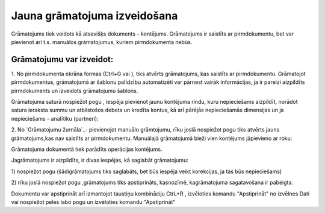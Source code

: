 .. 14053 =================================Jauna grāmatojuma izveidošana================================= 


Grāmatojums tiek veidots kā atsevišķs dokuments – kontējums.
Grāmatojums ir saistīts ar pirmdokumentu, bet var pievienot arī t.s.
manuālos grāmatojumus, kuriem pirmdokumenta nebūs.


Grāmatojumu var izveidot:
+++++++++++++++++++++++++

1. No pirmdokumenta ekrāna formas (Ctrl+G vai ), tiks atvērts
grāmatojums, kas saistīts ar pirmdokumentu. Grāmatojot pirmdokumentus,
grāmatojumā ar šablonu palīdzību automatizēti var pārnest vairāk
informācijas, ja ir pareizi aizpildīts pirmdokuments un izveidots
grāmatojumu šablons.





Grāmatojuma saturā nospiežot pogu , iespēja pievienot jaunu kontējuma
rindu, kuru nepieciešams aizpildīt, norādot satura ieraksta summu un
atbilstošos debeta un kredīta kontus, kā arī pārējās nepieciešamās
dimensijas un ja nepieciešams - analītiku (partneri):







2. No `Grāmatojumu žurnāla`_- pievienojot manuālo grāmtojumu, rīku
joslā nospiežot pogu tiks atvērts jauns grāmatojums,kas nav saistīts
ar pirmdokumentu. Manuālajā grāmatojumā bieži vien kontējums
jāpievieno ar roku:







Grāmatojuma dokumentā tiek parādīts operācijas kontējums.



Jagrāmatojums ir aizpildīts, ir divas iespējas, kā saglabāt
grāmatojumu:

1) nospiežot pogu (šādigrāmatojums tiks saglabāts, bet būs iespēja
veikt korekcijas, ja tas būs nepieciešams)

2) rīku joslā nospiežot pogu ,grāmatojums tiks apstiprināts,
kasnozīmē, kagrāmatojuma sagatavošana ir pabeigta.



Dokumentu var apstiprināt arī izmantojot taustiņu kombināciju CtrL+R ,
izvēloties komandu "Apstiprināt" no izvēlnes Dati vai nospiežot peles
labo pogu un izvēloties komandu "Apstiprināt"

 